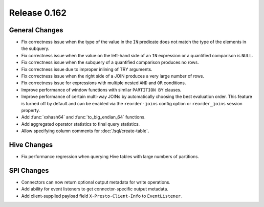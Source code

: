 =============
Release 0.162
=============

General Changes
---------------

* Fix correctness issue when the type of the value in the ``IN`` predicate does
  not match the type of the elements in the subquery.
* Fix correctness issue when the value on the left-hand side of an ``IN``
  expression or a quantified comparison is ``NULL``.
* Fix correctness issue when the subquery of a quantified comparison produces no rows.
* Fix correctness issue due to improper inlining of TRY arguments.
* Fix correctness issue when the right side of a JOIN produces a very large number of rows.
* Fix correctness issue for expressions with multiple nested ``AND`` and ``OR`` conditions.
* Improve performance of window functions with similar ``PARTITION BY`` clauses.
* Improve performance of certain multi-way JOINs by automatically choosing the
  best evaluation order. This feature is turned off by default and can be enabled
  via the ``reorder-joins`` config option or ``reorder_joins`` session property.
* Add :func:`xxhash64` and :func:`to_big_endian_64` functions.
* Add aggregated operator statistics to final query statistics.
* Allow specifying column comments for :doc:`/sql/create-table`.

Hive Changes
------------

* Fix performance regression when querying Hive tables with large numbers of partitions.

SPI Changes
-----------

* Connectors can now return optional output metadata for write operations.
* Add ability for event listeners to get connector-specific output metadata.
* Add client-supplied payload field ``X-Presto-Client-Info`` to ``EventListener``.
